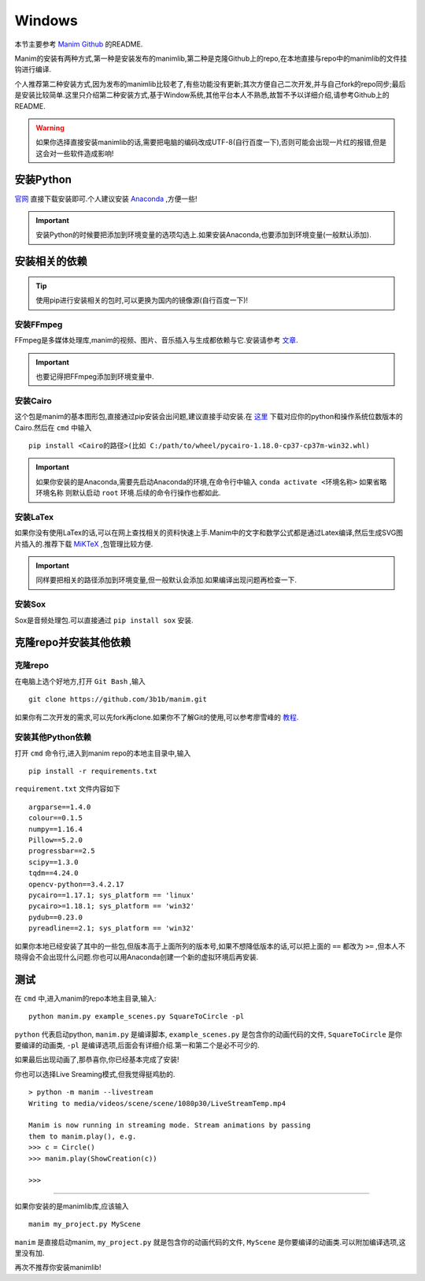 Windows
=========



本节主要参考 `Manim Github`_ 的README.

.. _Manim Github: https://github.com/3b1b/manim

Manim的安装有两种方式,第一种是安装发布的manimlib,第二种是克隆Github上的repo,在本地直接与repo中的manimlib的文件挂钩进行编译.

个人推荐第二种安装方式,因为发布的manimlib比较老了,有些功能没有更新;其次方便自己二次开发,并与自己fork的repo同步;最后是安装比较简单.这里只介绍第二种安装方式,基于Window系统,其他平台本人不熟悉,故暂不予以详细介绍,请参考Github上的README.

.. warning::
    如果你选择直接安装manimlib的话,需要把电脑的编码改成UTF-8(自行百度一下),否则可能会出现一片红的报错,但是这会对一些软件造成影响!

安装Python
########### 

官网_ 直接下载安装即可.个人建议安装 Anaconda_ ,方便一些!

.. _官网: https://www.python.org/downloads/

.. important::
    安装Python的时候要把添加到环境变量的选项勾选上.如果安装Anaconda,也要添加到环境变量(一般默认添加).



.. _Anaconda: https://www.anaconda.com/distribution/


安装相关的依赖
##############

.. tip::
    使用pip进行安装相关的包时,可以更换为国内的镜像源(自行百度一下)!
    

安装FFmpeg
------------
FFmpeg是多媒体处理库,manim的视频、图片、音乐插入与生成都依赖与它.安装请参考 文章_.

.. _文章: https://www.wikihow.com/Install-FFmpeg-on-Windows

.. important::
    也要记得把FFmpeg添加到环境变量中.

安装Cairo
----------

这个包是manim的基本图形包,直接通过pip安装会出问题,建议直接手动安装.在 `这里 <https://www.lfd.uci.edu/~gohlke/pythonlibs/#pycairo/>`_ 下载对应你的python和操作系统位数版本的Cairo.然后在 ``cmd`` 中输入

::

    pip install <Cairo的路径>(比如 C:/path/to/wheel/pycairo‑1.18.0‑cp37‑cp37m‑win32.whl)

.. important::
    如果你安装的是Anaconda,需要先启动Anaconda的环境,在命令行中输入 ``conda activate <环境名称>`` 如果省略 ``环境名称`` 则默认启动 ``root`` 环境.后续的命令行操作也都如此.

安装LaTex
------------
如果你没有使用LaTex的话,可以在网上查找相关的资料快速上手.Manim中的文字和数学公式都是通过Latex编译,然后生成SVG图片插入的.推荐下载 `MiKTeX <https://miktex.org/download>`_ ,包管理比较方便.

.. important::
    同样要把相关的路径添加到环境变量,但一般默认会添加.如果编译出现问题再检查一下.

安装Sox
---------
Sox是音频处理包.可以直接通过 ``pip install sox`` 安装.


克隆repo并安装其他依赖
#########

克隆repo
-----------

在电脑上选个好地方,打开 ``Git Bash`` ,输入

:: 
    
    git clone https://github.com/3b1b/manim.git

如果你有二次开发的需求,可以先fork再clone.如果你不了解Git的使用,可以参考廖雪峰的 教程_.

.. _教程: https://www.liaoxuefeng.com/wiki/896043488029600

安装其他Python依赖
-----------------

打开 ``cmd`` 命令行,进入到manim repo的本地主目录中,输入

::

    pip install -r requirements.txt

``requirement.txt`` 文件内容如下

::

    argparse==1.4.0
    colour==0.1.5
    numpy==1.16.4
    Pillow==5.2.0
    progressbar==2.5
    scipy==1.3.0
    tqdm==4.24.0
    opencv-python==3.4.2.17
    pycairo==1.17.1; sys_platform == 'linux'
    pycairo>=1.18.1; sys_platform == 'win32'
    pydub==0.23.0
    pyreadline==2.1; sys_platform == 'win32'

如果你本地已经安装了其中的一些包,但版本高于上面所列的版本号,如果不想降低版本的话,可以把上面的 ``==`` 都改为 ``>=`` ,但本人不晓得会不会出现什么问题.你也可以用Anaconda创建一个新的虚拟环境后再安装.

测试
######

在 ``cmd`` 中,进入manim的repo本地主目录,输入:

::

    python manim.py example_scenes.py SquareToCircle -pl

``python``  代表启动python, ``manim.py`` 是编译脚本, ``example_scenes.py`` 是包含你的动画代码的文件, ``SquareToCircle`` 是你要编译的动画类, ``-pl`` 是编译选项,后面会有详细介绍.第一和第二个是必不可少的.

如果最后出现动画了,那恭喜你,你已经基本完成了安装!

你也可以选择Live Sreaming模式,但我觉得挺鸡肋的.

::

    > python -m manim --livestream
    Writing to media/videos/scene/scene/1080p30/LiveStreamTemp.mp4

    Manim is now running in streaming mode. Stream animations by passing
    them to manim.play(), e.g.
    >>> c = Circle()
    >>> manim.play(ShowCreation(c))

    >>>

----

如果你安装的是manimlib库,应该输入

::

    manim my_project.py MyScene

``manim`` 是直接启动manim, ``my_project.py`` 就是包含你的动画代码的文件, ``MyScene`` 是你要编译的动画类.可以附加编译选项,这里没有加.

再次不推荐你安装manimlib!